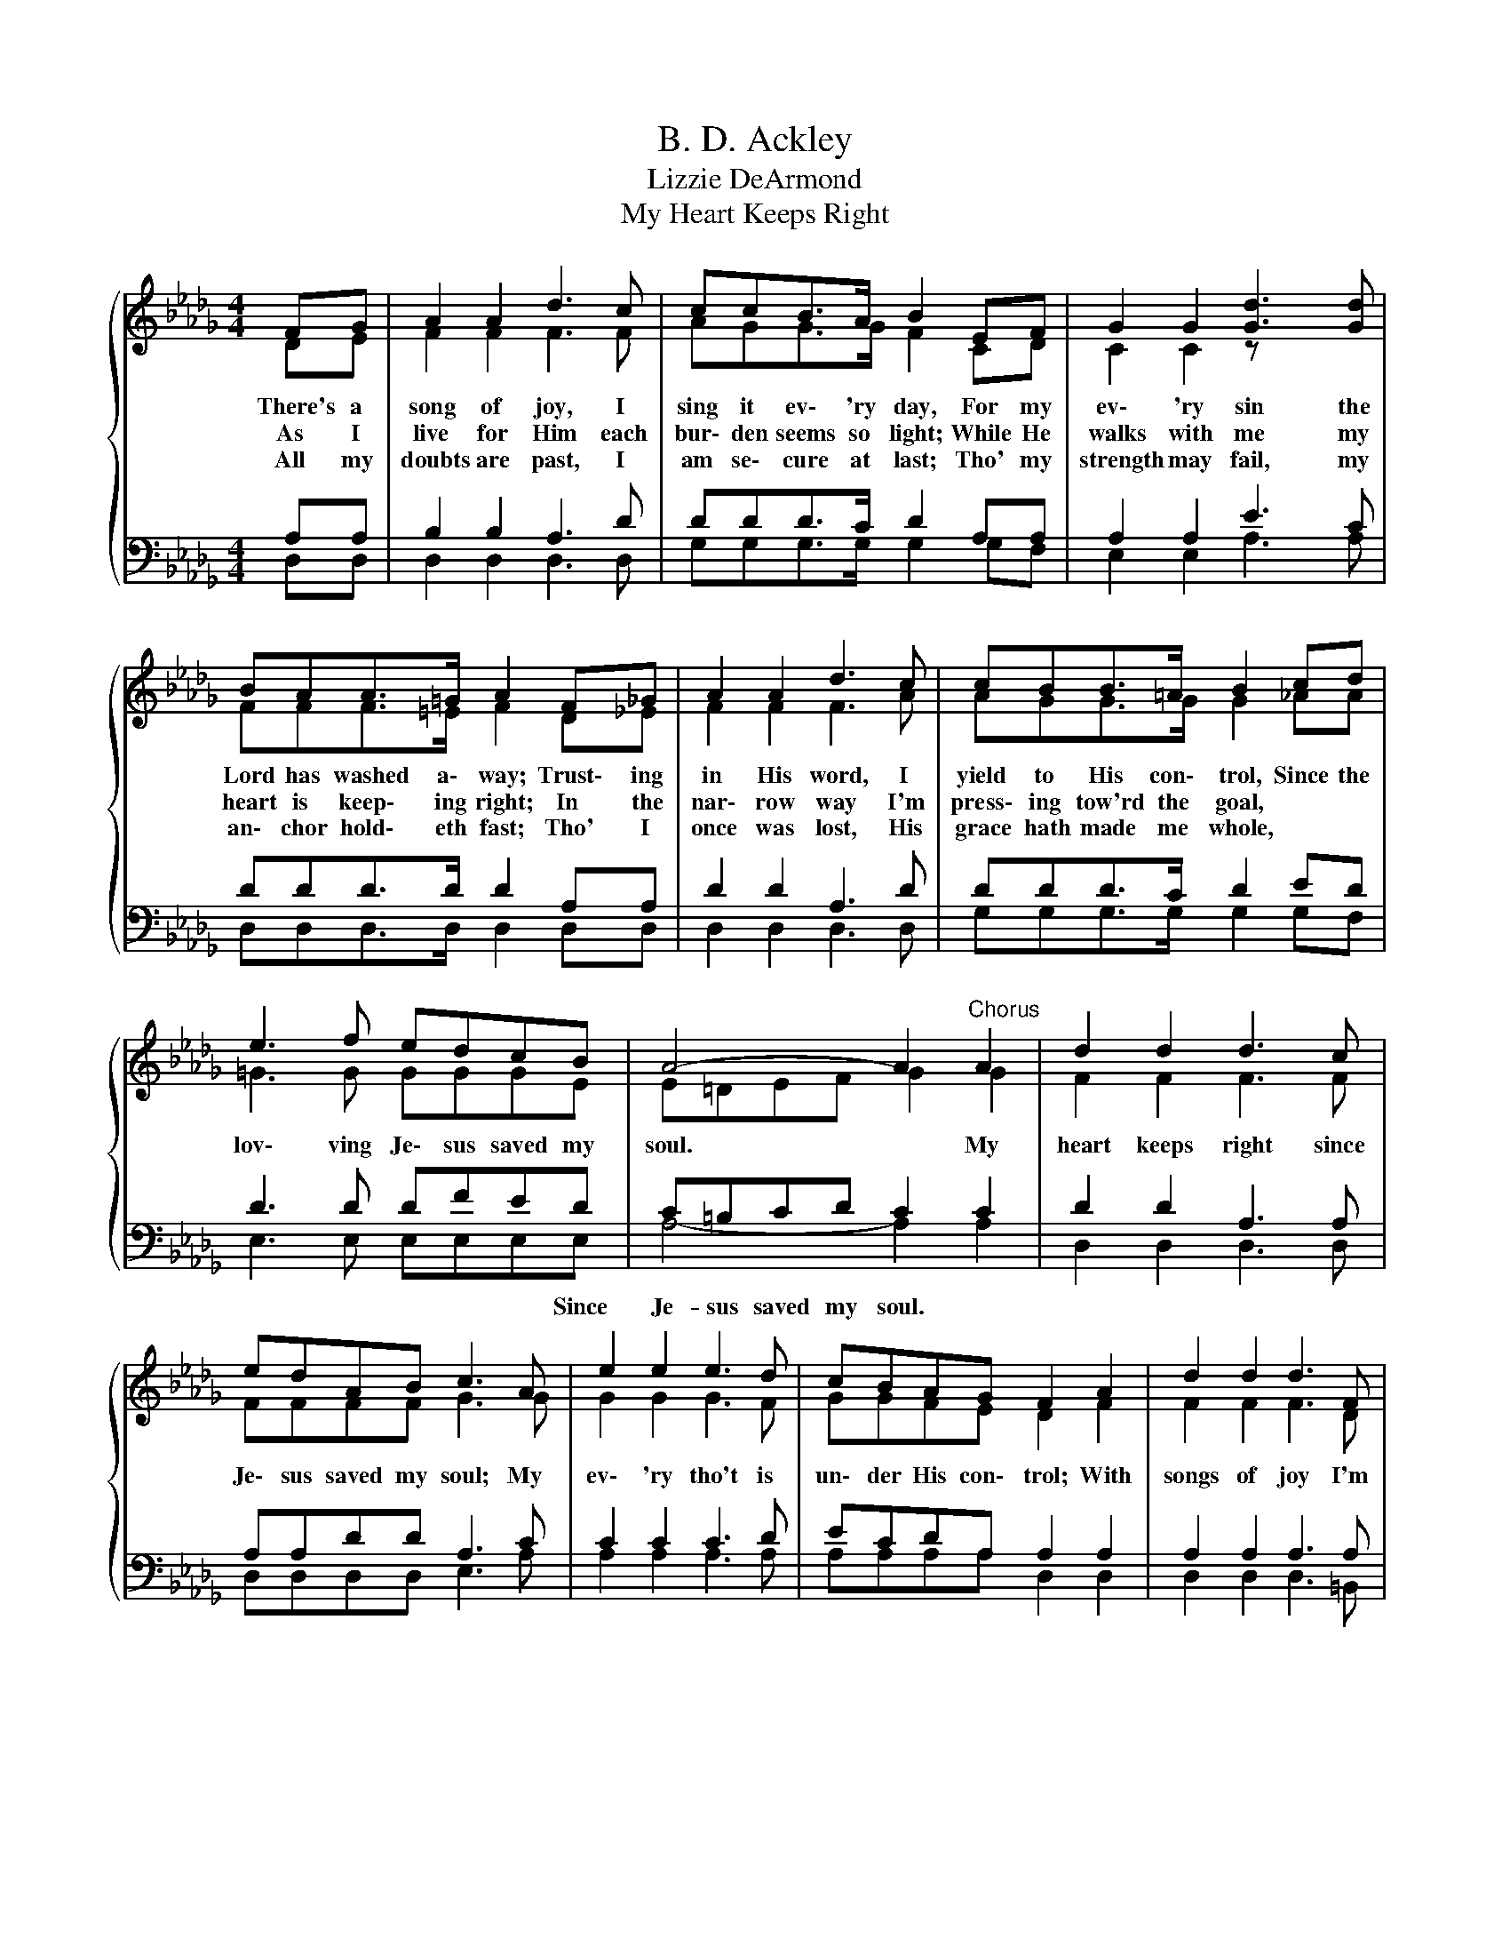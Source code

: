 X:1
T:B. D. Ackley
T:Lizzie DeArmond
T:My Heart Keeps Right
%%score { ( 1 2 ) | ( 3 4 ) }
L:1/8
M:4/4
K:Db
V:1 treble 
V:2 treble 
V:3 bass 
V:4 bass 
V:1
{/x} FG | A2 A2 d3 c | ccB>A B2 EF | G2 G2 [Gd]3 [Gd] | BAA>=G A2 F_G | A2 A2 d3 c | cBB>=A B2 cd | %7
w: There's a|song of joy, I|sing it ev\- 'ry day, For my|ev\- 'ry sin the|Lord has washed a\- way; Trust\- ing|in His word, I|yield to His con\- trol, Since the|
w: As I|live for Him each|bur\- den seems so light; While He|walks with me my|heart is keep\- ing right; In the|nar\- row way I'm|press\- ing tow'rd the goal, * *|
w: All my|doubts are past, I|am se\- cure at last; Tho' my|strength may fail, my|an\- chor hold\- eth fast; Tho' I|once was lost, His|grace hath made me whole, * *|
 e3 f edcB | A4- A2"^Chorus" A2 | d2 d2 d3 c | edAB c3 A | e2 e2 e3 d | cBAG F2 A2 | d2 d2 d3 F | %14
w: lov\- ving Je\- sus saved my|soul. * My|heart keeps right since|Je\- sus saved my soul; My|ev\- 'ry tho't is|un\- der His con\- trol; With|songs of joy I'm|
w: |||||||
w: |||||||
 GABc d2 =d2 | f2 e2 [da]3 A | BA[Q:1/4=72]"^Adagio" !fermata!e>[Q:1/4=112]"^Moderato"d d2 |] %17
w: press\- ing tow'rd the goal; My|heart keeps right since|Je\- sus saved my soul.|
w: |||
w: |||
V:2
 DE | F2 F2 F3 F | AGG>G F2 CD | C2 C2 z x3 | FFF>=E F2 D_E | F2 F2 F3 A | AGG>G G2 _AA | %7
 =G3 G GGGE | E=DEF G2 G2 | F2 F2 F3 F | FFFF G3 G | G2 G2 G3 F | GGFE D2 F2 | F2 F2 F3 D | %14
 DDDG A2 A2 | A2 B2 A3 F | GG G>F F2 |] %17
V:3
 A,A, | B,2 B,2 A,3 D | DDD>C D2 A,A, | A,2 A,2 E3 C | DDD>D D2 A,A, | D2 D2 A,3 D | DDD>C D2 ED | %7
w: |||||||
 D3 D DFED | C=B,CD C2 C2 | D2 D2 A,3 A, | A,A,DD A,3 C | C2 C2 C3 D | ECDA, A,2 A,2 | %13
w: * * * * * Since|Je- sus saved my soul. *|||||
 A,2 A,2 A,3 A, | G,F,G,A, D2 B,2 | B,2 E2 F3 D | CC C>[A,D] [A,D]2 |] %17
w: ||||
V:4
 D,D, | D,2 D,2 D,3 D, | G,G,G,>G, G,2 G,F, | E,2 E,2 A,3 A, | D,D,D,>D, D,2 D,D, | %5
 D,2 D,2 D,3 D, | G,G,G,>G, G,2 G,F, | E,3 E, E,E,E,E, | A,4- A,2 A,2 | D,2 D,2 D,3 D, | %10
 D,D,D,D, E,3 A, | A,2 A,2 A,3 A, | A,A,A,A, D,2 D,2 | D,2 D,2 D,3 =B,, | B,,D,G,E, F,2 F,2 | %15
 E,2 G,2 A,3 A, | A,A, A,>D, D,2 |] %17

